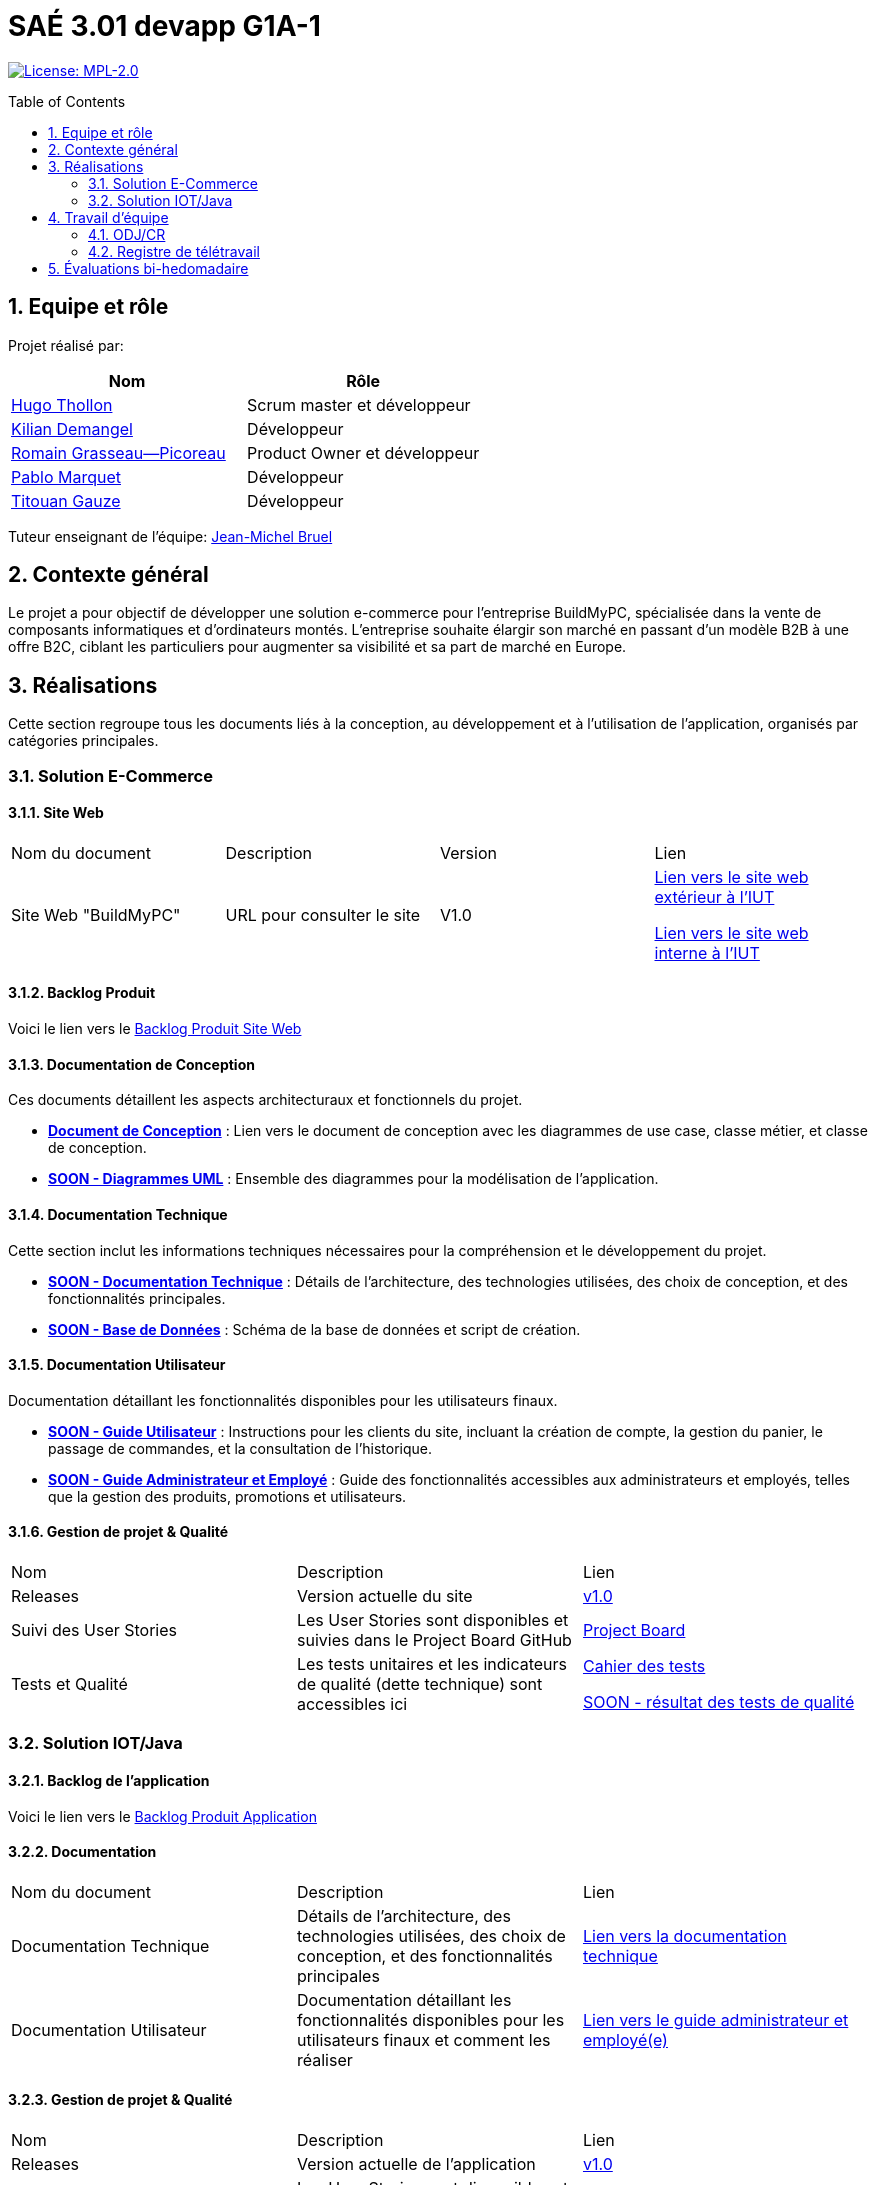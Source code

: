 = SAÉ 3.01 devapp G1A-1
:icons: font
:models: models
:experimental:
:incremental:
:numbered:
:toc: macro
:window: _blank
:correction!:

// Useful definitions
:asciidoc: http://www.methods.co.nz/asciidoc[AsciiDoc]
:icongit: icon:git[]
:git: http://git-scm.com/[{icongit}]
:plantuml: https://plantuml.com/fr/[plantUML]
:vscode: https://code.visualstudio.com/[VS Code]

ifndef::env-github[:icons: font]
// Specific to GitHub
ifdef::env-github[]
:correction:
:!toc-title:
:caution-caption: :fire:
:important-caption: :exclamation:
:note-caption: :paperclip:
:tip-caption: :bulb:
:warning-caption: :warning:
:icongit: Git
endif::[]

// /!\ A MODIFIER !!!
:baseURL: https://github.com/IUT-Blagnac/sae-3-01-devapp-G1A-1

// Tags
image:https://img.shields.io/badge/License-MPL%202.0-brightgreen.svg[License: MPL-2.0, link="https://opensource.org/licenses/MPL-2.0"]
//---------------------------------------------------------------

toc::[]

== Equipe et rôle

Projet réalisé par:

|=== 
| Nom | Rôle 

| https://github.com/HugoTHOLLON[Hugo Thollon] | Scrum master et développeur  
| https://github.com/KilianDemangel[Kilian Demangel] | Développeur  
| https://github.com/RomainGrassaudPicoreau[Romain Grasseau--Picoreau] | Product Owner et développeur  
| https://github.com/ElPoraz[Pablo Marquet] | Développeur  
| https://github.com/titouangauze[Titouan Gauze] | Développeur  
|===


Tuteur enseignant de l'équipe: mailto:jean-michel.bruel@univ-tlse2.fr[Jean-Michel Bruel]

== Contexte général

Le projet a pour objectif de développer une solution e-commerce pour l’entreprise BuildMyPC, spécialisée dans la vente de composants informatiques et d’ordinateurs montés. L’entreprise souhaite élargir son marché en passant d’un modèle B2B à une offre B2C, ciblant les particuliers pour augmenter sa visibilité et sa part de marché en Europe.

== Réalisations 

Cette section regroupe tous les documents liés à la conception, au développement et à l’utilisation de l'application, organisés par catégories principales.

=== Solution E-Commerce

==== Site Web

|===
| Nom du document | Description | Version |  Lien
| Site Web "BuildMyPC" | URL pour consulter le site | V1.0 | http://193.54.227.208/~R2024SAE3007/index.php[Lien vers le site web extérieur à l'IUT]
                                                               
                                                               http://192.168.224.139/~R2024SAE3007/index.php[Lien vers le site web interne à l'IUT]
|===

==== Backlog Produit

Voici le lien vers le https://docs.google.com/document/d/1-Zlu1r8tdu_4MKUdvEXSIp5SxSWzvL6TWAJxxputSHw/edit?usp=sharing[Backlog Produit Site Web]

==== Documentation de Conception

Ces documents détaillent les aspects architecturaux et fonctionnels du projet.

- **link:Documentation/document_conception.adoc[Document de Conception]** : Lien vers le document de conception avec les diagrammes de use case, classe métier, et classe de conception.
- **link:Documentation/TODO.adoc[SOON - Diagrammes UML]** : Ensemble des diagrammes pour la modélisation de l’application.

==== Documentation Technique

Cette section inclut les informations techniques nécessaires pour la compréhension et le développement du projet.

- **link:Documentation/TODO.adoc[SOON - Documentation Technique]** : Détails de l'architecture, des technologies utilisées, des choix de conception, et des fonctionnalités principales.
- **link:Documentation/TODO.adoc[SOON - Base de Données]** : Schéma de la base de données et script de création.
  
==== Documentation Utilisateur

Documentation détaillant les fonctionnalités disponibles pour les utilisateurs finaux.

- **link:Documentation/TODO.adoc[SOON - Guide Utilisateur]** : Instructions pour les clients du site, incluant la création de compte, la gestion du panier, le passage de commandes, et la consultation de l’historique.
- **link:Documentation/TODO.adoc[SOON - Guide Administrateur et Employé]** : Guide des fonctionnalités accessibles aux administrateurs et employés, telles que la gestion des produits, promotions et utilisateurs.

==== Gestion de projet & Qualité

|===
| Nom | Description        |  Lien
| Releases | Version actuelle du site | https://github.com/IUT-Blagnac/sae-3-01-devapp-G1A-1/releases/tag/V1.0[v1.0]
| Suivi des User Stories | Les User Stories sont disponibles et suivies dans le Project Board GitHub | https://github.com/IUT-Blagnac/sae-3-01-devapp-G1A-1/projects?query=is%3Aopen[Project Board]
| Tests et Qualité |Les tests unitaires et les indicateurs de qualité (dette technique) sont accessibles ici | link:Documentation/tests/document_test_web.adoc[Cahier des tests]
                                                                                                              
                                                                                                                link:tests/TODO.adoc[SOON - résultat des tests de qualité]  
|===

=== Solution IOT/Java

==== Backlog de l'application

Voici le lien vers le https://docs.google.com/document/d/1JXWsYDaT89UOSjPgRJJcoX_hJl9s8yGz245gTCCFsdI/edit?usp=sharing[Backlog Produit Application]

==== Documentation

|===
| Nom du document | Description        |  Lien
| Documentation Technique | Détails de l'architecture, des technologies utilisées, des choix de conception, et des fonctionnalités principales | link:Documentation/document_technique_iot.adoc[Lien vers la documentation technique]
| Documentation Utilisateur | Documentation détaillant les fonctionnalités disponibles pour les utilisateurs finaux et comment les réaliser | link:Documentation/document_utilisateur_iot.adoc[Lien vers le guide administrateur et employé(e)]
|===

==== Gestion de projet & Qualité

|===
| Nom | Description        |  Lien
| Releases | Version actuelle de l'application | https://github.com/IUT-Blagnac/sae-3-01-devapp-G1A-1/releases/tag/V1.0[v1.0]
| Suivi des User Stories | Les User Stories sont disponibles et suivies dans le Project Board GitHub | https://github.com/IUT-Blagnac/sae-3-01-devapp-G1A-1/projects?query=is%3Aopen[SOON - Project Board]
| Tests et Qualité |Les tests unitaires et les indicateurs de qualité (dette technique) sont accessibles ici | link:Documentation/tests/document_test_iot.adoc[Cahier des tests]
                                                                                                              
                                                                                                                link:tests/TODO.adoc[SOON - résultat des tests de qualité]  
|===

== Travail d'équipe

=== ODJ/CR

|===
| Date  |  Lien | retour EP | note/3
| Semaine 45  | https://github.com/IUT-Blagnac/sae-3-01-devapp-G1A-1/blob/master/Communication/Ordre%20du%20jour%20reunion%20du%2008-11-2024.pdf[Lien vers l'ODJ]
              
                https://github.com/IUT-Blagnac/sae-3-01-devapp-G1A-1/blob/master/Communication/Compte%20rendu%20de%20r%C3%A9union%20du%2008-11-2024.pdf[Lien vers le CR]
| | 
| Semaine 47  | https://github.com/IUT-Blagnac/sae-3-01-devapp-G1A-1/blob/master/Communication/Ordre%20du%20jour%20reunion%20du%2019-11-2024.pdf[Lien vers l'ODJ]

                https://github.com/IUT-Blagnac/sae-3-01-devapp-G1A-1/blob/master/Communication/Compte%20rendu%20de%20r%C3%A9union%20du%2019-11-2024.pdf[Lien vers le CR]
| |
| Semaine 48  | https://github.com/IUT-Blagnac/sae-3-01-devapp-G1A-1/blob/master/Communication/Ordre%20du%20jour%20reunion%20du%2025-11-2024.pdf[Lien vers l'ODJ]

                https://github.com/IUT-Blagnac/sae-3-01-devapp-G1A-1/blob/master/Communication/Compte%20rendu%20de%20r%C3%A9union%20du%2025-11-2024.pdf[Lien vers le CR]

                https://github.com/IUT-Blagnac/sae-3-01-devapp-G1A-1/blob/master/Communication/Difficult%C3%A9s%20_%20R%C3%A9ussites%20-%20Semaine%2048.pdf[Lien vers l'analyse]
| Le CR est assez succinct à structurer selon le plan de l'ODJ, préciser les retours client , niveau de satisfaction par ex. J'ai les difficultés mais pas les réussites  ! Pas de retour sur le travail d'équipe, l'organisationnel. Le responsable du prochain CR devrait être indiqué !
| 2
|===

=== Registre de télétravail

- **Jeudi 7 novembre**
  * [x] Hugo Thollon, Pablo Marquet, Kilian Demangel, Titouan Gauze
  * [ ] Romain Grasseau--Picoreau

- **Jeudi 14 novembre**
  * [x] Pablo Marquet, Kilian Demangel
  * [ ] Romain Grasseau--Picoreau, Hugo Thollon, Titouan Gauze

- **Jeudi 20 novembre**
  * [x] Hugo Thollon, Pablo Marquet, Kilian Demangel, Titouan Gauze, Romain Grasseau--Picoreau

- **Jeudi 28 novembre**
  * [x] Hugo Thollon, Pablo Marquet, Kilian Demangel, Titouan Gauze, Romain Grasseau--Picoreau

- **Mardi 3 Decembre**
  * [x] Hugo Thollon, Pablo Marquet, Kilian Demangel, Titouan Gauze
  * [ ] Romain Grasseau--Picoreau

== Évaluations bi-hedomadaire

ifdef::env-github[]
image:https://docs.google.com/spreadsheets/d/e/2PACX-1vTc3HJJ9iSI4aa2I9a567wX1AUEmgGrQsPl7tHGSAJ_Z-lzWXwYhlhcVIhh5vCJxoxHXYKjSLetP6NS/pubchart?oid=1850914734&amp;format=image[link=https://docs.google.com/spreadsheets/d/e/2PACX-1vTc3HJJ9iSI4aa2I9a567wX1AUEmgGrQsPl7tHGSAJ_Z-lzWXwYhlhcVIhh5vCJxoxHXYKjSLetP6NS/pubchart?oid=1850914734&amp;format=image]
endif::[]

ifndef::env-github[]
++++
<iframe width="786" height="430" seamless frameborder="0" scrolling="no" src="https://docs.google.com/spreadsheets/d/e/2PACX-1vSACcYeKaH_ims3faegSLAFJ9s5_Kd9Fbyi4ODEb8BTN5OnUXWenVGhlVPo84yQDhTkTj3f9nXiluh1/pubchart?oid=2038500358&format=image"></iframe>
++++
endif::[]
